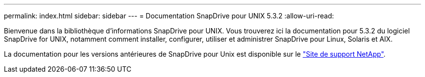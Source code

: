 ---
permalink: index.html 
sidebar: sidebar 
---
= Documentation SnapDrive pour UNIX 5.3.2
:allow-uri-read: 


Bienvenue dans la bibliothèque d'informations SnapDrive pour UNIX. Vous trouverez ici la documentation pour 5.3.2 du logiciel SnapDrive for UNIX, notamment comment installer, configurer, utiliser et administrer SnapDrive pour Linux, Solaris et AIX.

La documentation pour les versions antérieures de SnapDrive pour Unix est disponible sur le link:https://mysupport.netapp.com/documentation/productlibrary/index.html?productID=30050["Site de support NetApp"].
